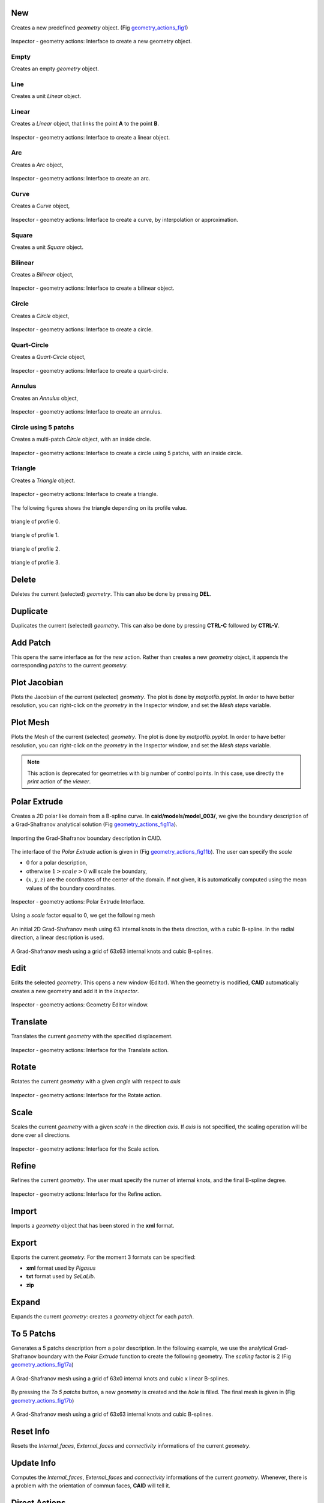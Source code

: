 .. role:: envvar(literal)
.. role:: command(literal)
.. role:: file(literal)
.. role:: ref(title-reference)
.. _geometry_actions:

New
***

Creates a new predefined *geometry* object. (Fig geometry_actions_fig1_)

.. _geometry_actions_fig1:
.. figure::     images/Inspector_geometry_actions_new.png
   :align:      center
   :width: 6cm
   :height: 8cm

   Inspector - geometry actions: Interface to create a new geometry object.

Empty
^^^^^

Creates an empty *geometry* object.

Line
^^^^

Creates a unit *Linear* object.

Linear
^^^^^^

Creates a *Linear* object, that links the point **A** to the point **B**.

.. _geometry_actions_fig2:
.. figure::     images/Inspector_geometry_actions_new_linear.png
   :align:      center
   :width: 6cm
   :height: 8cm

   Inspector - geometry actions: Interface to create a linear object.

Arc
^^^

Creates a *Arc* object, 

.. _geometry_actions_fig3:
.. figure::     images/Inspector_geometry_actions_new_arc.png
   :align:      center
   :width: 6cm
   :height: 8cm

   Inspector - geometry actions: Interface to create an arc.

Curve
^^^^^

Creates a *Curve* object, 

.. _geometry_actions_fig4:
.. figure::     images/Inspector_geometry_actions_new_curve.png
   :align:      center
   :width: 6cm
   :height: 8cm

   Inspector - geometry actions: Interface to create a curve, by interpolation or approximation.

Square
^^^^^^

Creates a unit *Square* object.

Bilinear
^^^^^^^^

Creates a *Bilinear* object, 

.. _geometry_actions_fig5:
.. figure::     images/Inspector_geometry_actions_new_bilinear.png
   :align:      center
   :width: 6cm
   :height: 8cm

   Inspector - geometry actions: Interface to create a bilinear object.

Circle
^^^^^^

Creates a *Circle* object, 

.. _geometry_actions_fig6:
.. figure::     images/Inspector_geometry_actions_new_circle.png
   :align:      center
   :width: 6cm
   :height: 8cm

   Inspector - geometry actions: Interface to create a circle.

Quart-Circle
^^^^^^^^^^^^

Creates a *Quart-Circle* object, 

.. _geometry_actions_fig7:
.. figure::     images/Inspector_geometry_actions_new_quartcircle.png
   :align:      center
   :width: 6cm
   :height: 8cm

   Inspector - geometry actions: Interface to create a quart-circle.

Annulus
^^^^^^^

Creates an *Annulus* object, 

.. _geometry_actions_fig8:
.. figure::     images/Inspector_geometry_actions_new_annulus.png
   :align:      center
   :width: 6cm
   :height: 8cm

   Inspector - geometry actions: Interface to create an annulus.

Circle using 5 patchs
^^^^^^^^^^^^^^^^^^^^^

Creates a multi-patch *Circle* object, with an inside circle.

.. _geometry_actions_fig9:
.. figure::     images/Inspector_geometry_actions_new_circle5mp.png
   :align:      center
   :width: 6cm
   :height: 8cm

   Inspector - geometry actions: Interface to create a circle using 5 patchs, with an inside circle.

Triangle
^^^^^^^^

Creates a *Triangle* object.

.. _geometry_actions_fig10a:
.. figure::     images/Inspector_geometry_actions_new_triangle.png
   :align:      center
   :width: 6cm
   :height: 8cm

   Inspector - geometry actions: Interface to create a triangle.

The following figures shows the triangle depending on its profile value.

.. _geometry_actions_fig10b:
.. figure::     images/triangle_0.png
   :align:      center
   :width: 6cm
   :height: 6cm

   triangle of profile 0.

.. _geometry_actions_fig10c:
.. figure::     images/triangle_1.png
   :align:      center
   :width: 6cm
   :height: 6cm

   triangle of profile 1.

.. _geometry_actions_fig10d:
.. figure::     images/triangle_2.png
   :align:      center
   :width: 6cm
   :height: 6cm

   triangle of profile 2.

.. _geometry_actions_fig10e:
.. figure::     images/triangle_3.png
   :align:      center
   :width: 6cm
   :height: 6cm

   triangle of profile 3.


.. raw:: latex

   \newpage % hard pagebreak at exactly this position

Delete
******

Deletes the current (selected) *geometry*. This can also be done by pressing **DEL**.

Duplicate
*********

.. todo:: rajouter le ctrl-c ctrl-v

Duplicates the current (selected) *geometry*. This can also be done by pressing **CTRL-C** followed by **CTRL-V**.

Add Patch
*********

This opens the same interface as for the *new* action. Rather than creates a new *geometry* object, it appends the corresponding *patchs* to the current *geometry*.

Plot Jacobian
*************

Plots the Jacobian of the current (selected) *geometry*. The plot is done by *matpotlib.pyplot*. In order to have better resolution, you can right-click on the *geometry* in the Inspector window, and set the *Mesh steps* variable.

Plot Mesh
*********

Plots the Mesh of the current (selected) *geometry*. The plot is done by *matpotlib.pyplot*. In order to have better resolution, you can right-click on the *geometry* in the Inspector window, and set the *Mesh steps* variable.

.. note:: This action is deprecated for geometries with big number of control points. In this case, use directly the *print* action of the *viewer*.

.. _polar-extrude-action:

Polar Extrude
*************

Creates a *2D* polar like domain from a B-spline curve. In **caid/models/model_003/**, we give the boundary description of a Grad-Shafranov analytical solution (Fig geometry_actions_fig11a_).

.. _geometry_actions_fig11a:
.. figure::     images/grad_shafranov_boundary.png
   :align:      center
   :width: 10cm
   :height: 10cm

   Importing the Grad-Shafranov boundary description in CAID.

The interface of the *Polar Extrude* action is given in (Fig geometry_actions_fig11b_). The user can specify the *scale*

* :math:`0` for a polar description, 

* otherwise :math:`1>scale>0` will scale the boundary,

* :math:`(x,y,z)` are the coordinates of the center of the domain. If not given, it is automatically computed using the mean values of the boundary coordinates.

.. _geometry_actions_fig11b:
.. figure::     images/Inspector_geometry_actions_polarextrude.png
   :align:      center
   :width: 6cm
   :height: 8cm

   Inspector - geometry actions: Polar Extrude Interface.

Using a *scale* factor equal to 0, we get the following mesh

.. _geometry_actions_fig11c:
.. figure::     images/grad_shafranov_mesh_init.png
   :align:      center
   :width: 10cm
   :height: 10cm

   An initial 2D Grad-Shafranov mesh using 63 internal knots in the theta direction, with a cubic B-spline. In the radial direction, a linear description is used.

.. _geometry_actions_fig11d:
.. figure::     images/grad_shafranov_mesh.png
   :align:      center
   :width: 10cm
   :height: 10cm

   A Grad-Shafranov mesh using a grid of 63x63 internal knots and cubic B-splines.

.. raw:: latex

   \newpage % hard pagebreak at exactly this position

Edit
****

Edits the selected *geometry*. This opens a new window (Editor). When the geometry is modified, **CAID** automatically creates a new geometry and add it in the *Inspector*.

.. _geometry_actions_fig12:
.. figure::     images/Inspector_geometry_actions_edit.png
   :align:      center
   :width: 12cm
   :height: 10cm

   Inspector - geometry actions: Geometry Editor window.


Translate
*********

Translates the current *geometry* with the specified displacement.

.. _geometry_actions_fig13:
.. figure::     images/Inspector_geometry_actions_translate.png
   :align:      center
   :width: 6cm
   :height: 8cm

   Inspector - geometry actions: Interface for the Translate action.

Rotate
******

Rotates the current *geometry* with a given *angle* with respect to *axis*

.. _geometry_actions_fig14:
.. figure::     images/Inspector_geometry_actions_rotate.png
   :align:      center
   :width: 6cm
   :height: 8cm

   Inspector - geometry actions: Interface for the Rotate action.

Scale
*****

Scales the current *geometry* with a given *scale* in the direction *axis*. If *axis* is not specified, the scaling operation will be done over all directions.

.. _geometry_actions_fig15:
.. figure::     images/Inspector_geometry_actions_scale.png
   :align:      center
   :width: 6cm
   :height: 8cm

   Inspector - geometry actions: Interface for the Scale action.

Refine
******

Refines the current *geometry*. The user must specify the numer of internal knots, and the final B-spline degree.

.. _geometry_actions_fig16:
.. figure::     images/Inspector_geometry_actions_refine.png
   :align:      center
   :width: 6cm
   :height: 8cm

   Inspector - geometry actions: Interface for the Refine action.


Import
******

Imports a *geometry* object that has been stored in the **xml** format.

Export
******

Exports the current *geometry*. For the moment 3 formats can be specified:

* **xml** format used by *Pigasus*

* **txt** format used by *SeLaLib*.

* **zip**   

Expand
******

Expands the current *geometry*: creates a *geometry* object for each *patch*. 

To 5 Patchs
***********

Generates a 5 patchs description from a polar description. In the following example, we use the analytical Grad-Shafranov boundary with the *Polar Extrude* function to create the following geometry. The *scaling* factor is 2 (Fig geometry_actions_fig17a_)

.. _geometry_actions_fig17a:
.. figure::     images/Inspector_geometry_actions_to5patchs.png
   :align:      center

   A Grad-Shafranov mesh using a grid of 63x0 internal knots and cubic x linear B-splines.

By pressing the *To 5 patchs* button, a new *geometry* is created and the *hole* is filled. The final mesh is given in (Fig geometry_actions_fig17b_)

.. _geometry_actions_fig17b:
.. figure::     images/grad_shafranov_mesh_5patchs.png
   :align:      center
   :width: 10cm
   :height: 10cm

   A Grad-Shafranov mesh using a grid of 63x63 internal knots and cubic B-splines.

Reset Info
**********

Resets the *Internal_faces*, *External_faces* and *connectivity* informations of the current *geometry*.

Update Info
***********

Computes the *Internal_faces*, *External_faces* and *connectivity* informations of the current *geometry*. Whenever, there is a problem with the orientation of commun faces, **CAID** will tell it.

.. raw:: latex

   \newpage % hard pagebreak at exactly this position

Direct Actions
**************

.. todo:: a rajouter


Right click Actions
*******************

* **Show** 
  
  shows the current *geometry*

* **Hide** 
  
  hides the current *geometry* 

* **Show Mesh** 
  
  shows the mesh of the current *geometry* 

* **Hide Mesh** 
  
  hides the mesh of the current *geometry* 

* **Show Control Points** 
  
  shows the control points of the current *geometry* 

* **Hide Control Points** 
  
  hides the control points of the current *geometry* 

* **Paste** 
  
  pastes the *geometry* or *patch* that has been copied before from the clipboard

* **Rename** 
  
  renames the current *geometry*. Also can be done by pressing **F2**

* **Color** 
  
  sets the color for the current *geometry*. This color is used for every *patch* inside the *geometry* for which a local color has not been specified

* **Mesh steps** 
  
  sets the *mesh steps* for the current *geometry*. It is used to draw the global mesh. Note that this functionality is only for visualization purposes and does not lead to refining the *geometry*

* **Create Vectorial Space** 
  
  creates a *vectorial space* for the current *geometry* once the *boundary conditions* have been specified

* **Set Boundary Conditions** 
  
  sets *boundary conditions* for the current *geometry*. The user must press on *Save Boundary Conditions* before creating a *vectorial space*

* **Save Boundary Conditions** 
  
  saves the *boundary conditions* that will be used later to create the *vectorial space*

* **Dirichlet Boundary Condition** 
  
  sets *Dirichlet boundary conditions* on the current *geometry*

* **Properties** 
  
  shows some *properties* of the current *geometry*

.. Local Variables:
.. mode: rst
.. End:
